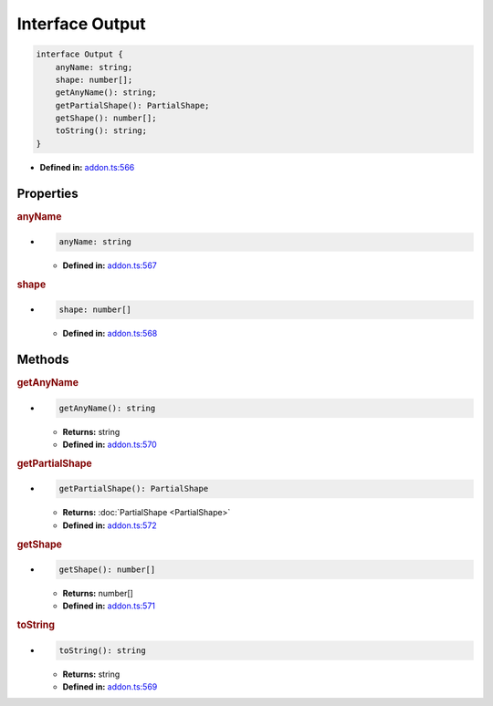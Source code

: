 Interface Output
================


.. code-block:: ts

   interface Output {
       anyName: string;
       shape: number[];
       getAnyName(): string;
       getPartialShape(): PartialShape;
       getShape(): number[];
       toString(): string;
   }

* **Defined in:**
  `addon.ts:566 <https://github.com/openvinotoolkit/openvino/blob/master/src/bindings/js/node/lib/addon.ts#L566>`__


Properties
#####################


.. rubric:: anyName


*

   .. code-block:: ts

      anyName: string

   -  **Defined in:**
      `addon.ts:567 <https://github.com/openvinotoolkit/openvino/blob/master/src/bindings/js/node/lib/addon.ts#L567>`__



.. rubric:: shape

*

   .. code-block:: ts

      shape: number[]

   -  **Defined in:**
      `addon.ts:568 <https://github.com/openvinotoolkit/openvino/blob/master/src/bindings/js/node/lib/addon.ts#L568>`__


Methods
#####################


.. rubric:: getAnyName

*

   .. code-block:: ts

     getAnyName(): string

   * **Returns:** string

   * **Defined in:**
     `addon.ts:570 <https://github.com/openvinotoolkit/openvino/blob/master/src/bindings/js/node/lib/addon.ts#L570>`__

.. rubric:: getPartialShape

*

   .. code-block:: ts

       getPartialShape(): PartialShape

   * **Returns:** :doc:`PartialShape <PartialShape>`

   * **Defined in:**
     `addon.ts:572 <https://github.com/openvinotoolkit/openvino/blob/master/src/bindings/js/node/lib/addon.ts#L572>`__

.. rubric:: getShape

*

   .. code-block:: ts

      getShape(): number[]

   * **Returns:** number[]

   * **Defined in:**
     `addon.ts:571 <https://github.com/openvinotoolkit/openvino/blob/master/src/bindings/js/node/lib/addon.ts#L571>`__

.. rubric:: toString

*

   .. code-block:: ts

      toString(): string

   * **Returns:** string

   * **Defined in:**
     `addon.ts:569 <https://github.com/openvinotoolkit/openvino/blob/master/src/bindings/js/node/lib/addon.ts#L569>`__

